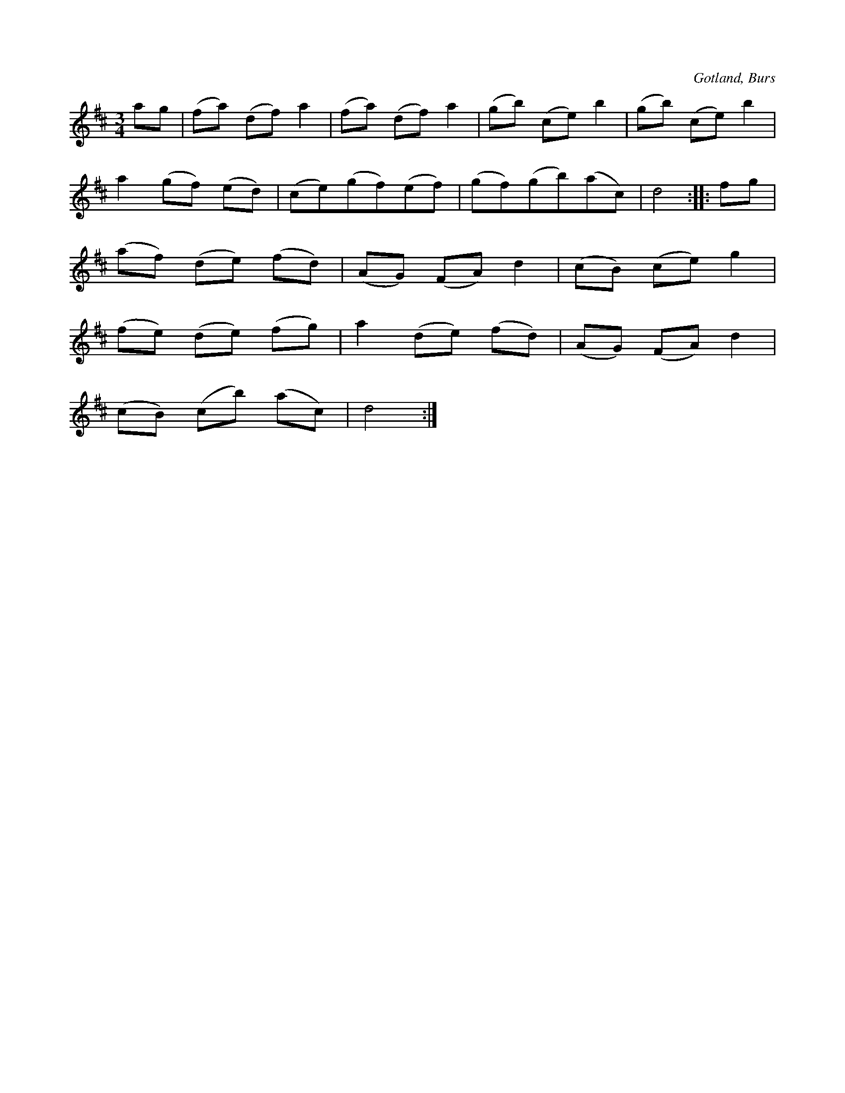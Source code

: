 X:536
T:
S:Efter »Florsen» i Burs.
R:vals
O:Gotland, Burs
M:3/4
L:1/8
K:D
ag|(fa) (df) a2|(fa) (df) a2|(gb) (ce) b2|(gb) (ce) b2|
a2 (gf) (ed)|(ce)(gf)(ef)|(gf)(gb)(ac)|d4::fg|
(af) (de) (fd)|(AG) (FA) d2|(cB) (ce) g2|
(fe) (de) (fg)|a2 (de) (fd)|(AG) (FA) d2|
(cB) (cb) (ac)|d4:|

